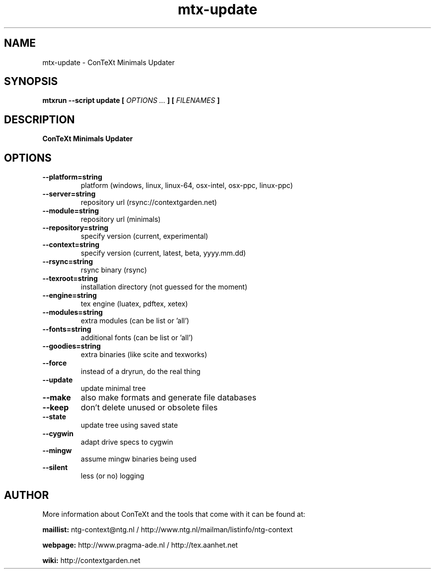 .TH "mtx-update" "1" "01-01-2021" "version 1.03" "ConTeXt Minimals Updater"
.SH NAME
 mtx-update - ConTeXt Minimals Updater
.SH SYNOPSIS
.B mtxrun --script update [
.I OPTIONS ...
.B ] [
.I FILENAMES
.B ]
.SH DESCRIPTION
.B ConTeXt Minimals Updater
.SH OPTIONS
.TP
.B --platform=string
platform (windows, linux, linux-64, osx-intel, osx-ppc, linux-ppc)
.TP
.B --server=string
repository url (rsync://contextgarden.net)
.TP
.B --module=string
repository url (minimals)
.TP
.B --repository=string
specify version (current, experimental)
.TP
.B --context=string
specify version (current, latest, beta, yyyy.mm.dd)
.TP
.B --rsync=string
rsync binary (rsync)
.TP
.B --texroot=string
installation directory (not guessed for the moment)
.TP
.B --engine=string
tex engine (luatex, pdftex, xetex)
.TP
.B --modules=string
extra modules (can be list or 'all')
.TP
.B --fonts=string
additional fonts (can be list or 'all')
.TP
.B --goodies=string
extra binaries (like scite and texworks)
.TP
.B --force
instead of a dryrun, do the real thing
.TP
.B --update
update minimal tree
.TP
.B --make
also make formats and generate file databases
.TP
.B --keep
don't delete unused or obsolete files
.TP
.B --state
update tree using saved state
.TP
.B --cygwin
adapt drive specs to cygwin
.TP
.B --mingw
assume mingw binaries being used
.TP
.B --silent
less (or no) logging
.SH AUTHOR
More information about ConTeXt and the tools that come with it can be found at:


.B "maillist:"
ntg-context@ntg.nl / http://www.ntg.nl/mailman/listinfo/ntg-context

.B "webpage:"
http://www.pragma-ade.nl / http://tex.aanhet.net

.B "wiki:"
http://contextgarden.net
